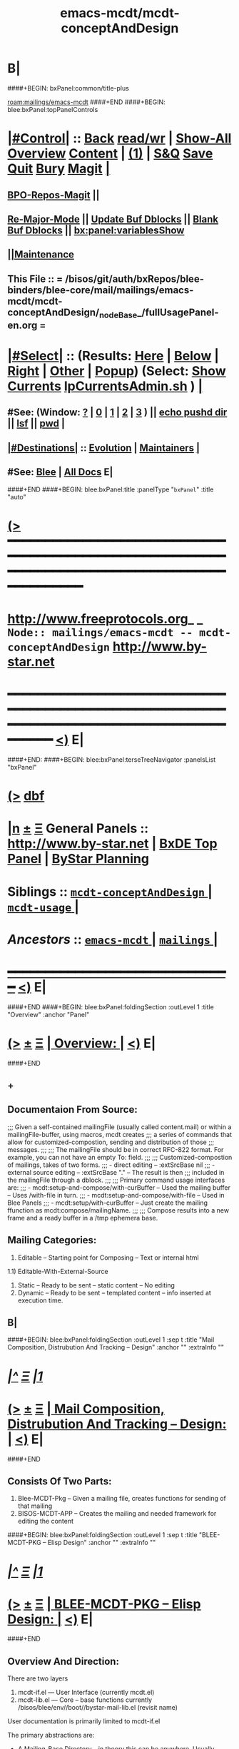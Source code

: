 * B|
####+BEGIN: bxPanel:common/title-plus
#+title: emacs-mcdt/mcdt-conceptAndDesign
#+roam_tags: branch
#+roam_key: mailings/emacs-mcdt/mcdt-conceptAndDesign
[[roam:mailings/emacs-mcdt]]
####+END
####+BEGIN: blee:bxPanel:topPanelControls
*  [[elisp:(org-cycle)][|#Control|]] :: [[elisp:(blee:bnsm:menu-back)][Back]] [[elisp:(toggle-read-only)][read/wr]] | [[elisp:(show-all)][Show-All]]  [[elisp:(org-shifttab)][Overview]]  [[elisp:(progn (org-shifttab) (org-content))][Content]] | [[elisp:(delete-other-windows)][(1)]] | [[elisp:(progn (save-buffer) (kill-buffer))][S&Q]] [[elisp:(save-buffer)][Save]] [[elisp:(kill-buffer)][Quit]] [[elisp:(bury-buffer)][Bury]]  [[elisp:(magit)][Magit]]  [[elisp:(org-cycle)][| ]]
**  [[elisp:(bap:magit:bisos:current-bpo-repos/visit)][BPO-Repos-Magit]] ||
**  [[elisp:(blee:buf:re-major-mode)][Re-Major-Mode]] ||  [[elisp:(org-dblock-update-buffer-bx)][Update Buf Dblocks]] || [[elisp:(org-dblock-bx-blank-buffer)][Blank Buf Dblocks]] || [[elisp:(bx:panel:variablesShow)][bx:panel:variablesShow]]
**  [[elisp:(blee:menu-sel:comeega:maintenance:popupMenu)][||Maintenance]]
**  This File :: *= /bisos/git/auth/bxRepos/blee-binders/blee-core/mail/mailings/emacs-mcdt/mcdt-conceptAndDesign/_nodeBase_/fullUsagePanel-en.org =*
*  [[elisp:(org-cycle)][|#Select|]]  :: (Results: [[elisp:(blee:bnsm:results-here)][Here]] | [[elisp:(blee:bnsm:results-split-below)][Below]] | [[elisp:(blee:bnsm:results-split-right)][Right]] | [[elisp:(blee:bnsm:results-other)][Other]] | [[elisp:(blee:bnsm:results-popup)][Popup]]) (Select:  [[elisp:(lsip-local-run-command "lpCurrentsAdmin.sh -i currentsGetThenShow")][Show Currents]]  [[elisp:(lsip-local-run-command "lpCurrentsAdmin.sh")][lpCurrentsAdmin.sh]] ) [[elisp:(org-cycle)][| ]]
**  #See:  (Window: [[elisp:(blee:bnsm:results-window-show)][?]] | [[elisp:(blee:bnsm:results-window-set 0)][0]] | [[elisp:(blee:bnsm:results-window-set 1)][1]] | [[elisp:(blee:bnsm:results-window-set 2)][2]] | [[elisp:(blee:bnsm:results-window-set 3)][3]] ) || [[elisp:(lsip-local-run-command-here "echo pushd dest")][echo pushd dir]] || [[elisp:(lsip-local-run-command-here "lsf")][lsf]] || [[elisp:(lsip-local-run-command-here "pwd")][pwd]] |
**  [[elisp:(org-cycle)][|#Destinations|]] :: [[Evolution]] | [[Maintainers]]  [[elisp:(org-cycle)][| ]]
**  #See:  [[elisp:(bx:bnsm:top:panel-blee)][Blee]] | [[elisp:(bx:bnsm:top:panel-listOfDocs)][All Docs]]  E|
####+END
####+BEGIN: blee:bxPanel:title :panelType "=bxPanel=" :title "auto"
* [[elisp:(show-all)][(>]] ━━━━━━━━━━━━━━━━━━━━━━━━━━━━━━━━━━━━━━━━━━━━━━━━━━━━━━━━━━━━━━━━━━━━━━━━━━━━━━━━━━━━━━━━━━━━━━━━━
*   [[img-link:file:/bisos/blee/env/images/fpfByStarElipseTop-50.png][http://www.freeprotocols.org]]_ _   ~Node:: mailings/emacs-mcdt -- mcdt-conceptAndDesign~   [[img-link:file:/bisos/blee/env/images/fpfByStarElipseBottom-50.png][http://www.by-star.net]]
* ━━━━━━━━━━━━━━━━━━━━━━━━━━━━━━━━━━━━━━━━━━━━━━━━━━━━━━━━━━━━━━━━━━━━━━━━━━━━━━━━━━━━━━━━━━━━━  [[elisp:(org-shifttab)][<)]] E|
####+END:
####+BEGIN: blee:bxPanel:terseTreeNavigator :panelsList "bxPanel"
* [[elisp:(show-all)][(>]] [[elisp:(describe-function 'org-dblock-write:blee:bxPanel:terseTreeNavigator)][dbf]]
* [[elisp:(show-all)][|n]]  _[[elisp:(blee:menu-sel:outline:popupMenu)][±]]_  _[[elisp:(blee:menu-sel:navigation:popupMenu)][Ξ]]_   General Panels ::   [[img-link:file:/bisos/blee/env/images/bystarInside.jpg][http://www.by-star.net]] *|*  [[elisp:(find-file "/libre/ByStar/InitialTemplates/activeDocs/listOfDocs/fullUsagePanel-en.org")][BxDE Top Panel]] *|* [[elisp:(blee:bnsm:panel-goto "/libre/ByStar/InitialTemplates/activeDocs/planning/Main")][ByStar Planning]]

*   *Siblings*   :: [[elisp:(blee:bnsm:panel-goto "/bisos/git/auth/bxRepos/blee-binders/blee-core/mail/mailings/emacs-mcdt/mcdt-conceptAndDesign/_nodeBase_")][ =mcdt-conceptAndDesign= ]] *|* [[elisp:(blee:bnsm:panel-goto "/bisos/git/auth/bxRepos/blee-binders/blee-core/mail/mailings/emacs-mcdt/mcdt-usage/_nodeBase_")][ =mcdt-usage= ]] *|*
*   /Ancestors/  :: [[elisp:(blee:bnsm:panel-goto "/bisos/git/auth/bxRepos/blee-binders/blee-core/mail/mailings/emacs-mcdt/_nodeBase_")][ =emacs-mcdt= ]] *|* [[elisp:(blee:bnsm:panel-goto "/bisos/git/auth/bxRepos/blee-binders/blee-core/mail/mailings/_nodeBase_")][ =mailings= ]] *|*
*                                   _━━━━━━━━━━━━━━━━━━━━━━━━━━━━━━_                          [[elisp:(org-shifttab)][<)]] E|
####+END
####+BEGIN: blee:bxPanel:foldingSection :outLevel 1 :title "Overview" :anchor "Panel"
* [[elisp:(show-all)][(>]]  _[[elisp:(blee:menu-sel:outline:popupMenu)][±]]_  _[[elisp:(blee:menu-sel:navigation:popupMenu)][Ξ]]_       [[elisp:(outline-show-subtree+toggle)][| *Overview:* |]] <<Panel>>   [[elisp:(org-shifttab)][<)]] E|
####+END
** +
** Documentaion From Source:
;;; Given a self-contained mailingFile (usually called content.mail) or within a mailingFile-buffer, using macros, mcdt creates
;;; a series of commands that allow for customized-compostion, sending and distribution of those
;;; messages.
;;;
;;; The mailingFile should be in correct RFC-822 format. For example, you can not have an empty To: field.
;;;
;;; Customized-compostion of mailings, takes of two forms.
;;;  - direct editing -- :extSrcBase nil
;;;  - external source editing -- :extSrcBase "."  -- The result is then
;;;    included in the mailingFile through a dblock.
;;;
;;; Primary command usage interfaces are:
;;; - mcdt:setup-and-compose/with-curBuffer -- Used the mailing buffer -- Uses /with-file  in turn.
;;; - mcdt:setup-and-compose/with-file  -- Used in Blee Panels
;;; - mcdt:setup/with-curBuffer -- Just create the mailing ffunction as mcdt:compose/mailingName.
;;;
;;; Compose results into a new frame and a ready buffer in a /tmp ephemera base.
** Mailing Categories:
1) Editable -- Starting point for Composing -- Text or internal html
1.1) Editable-With-External-Source
3) Static -- Ready to be sent -- static content -- No editing
4) Dynamic -- Ready to be sent -- templated content -- info inserted at execution time.
** B|
####+BEGIN: blee:bxPanel:foldingSection :outLevel 1 :sep t :title "Mail Composition, Distrubution And Tracking -- Design" :anchor "" :extraInfo ""
* /[[elisp:(beginning-of-buffer)][|^]]  [[elisp:(blee:menu-sel:navigation:popupMenu)][Ξ]] [[elisp:(delete-other-windows)][|1]]/
* [[elisp:(show-all)][(>]]  _[[elisp:(blee:menu-sel:outline:popupMenu)][±]]_  _[[elisp:(blee:menu-sel:navigation:popupMenu)][Ξ]]_       [[elisp:(outline-show-subtree+toggle)][| *Mail Composition, Distrubution And Tracking -- Design:* |]]    [[elisp:(org-shifttab)][<)]] E|
####+END
** Consists Of Two Parts:
1) Blee-MCDT-Pkg -- Given a mailing file, creates functions for sending of that mailing
2) BISOS-MCDT-APP -- Creates the mailing and needed framework for editing the content
####+BEGIN: blee:bxPanel:foldingSection :outLevel 1 :sep t :title "BLEE-MCDT-PKG -- Elisp Design" :anchor "" :extraInfo ""
* /[[elisp:(beginning-of-buffer)][|^]]  [[elisp:(blee:menu-sel:navigation:popupMenu)][Ξ]] [[elisp:(delete-other-windows)][|1]]/
* [[elisp:(show-all)][(>]]  _[[elisp:(blee:menu-sel:outline:popupMenu)][±]]_  _[[elisp:(blee:menu-sel:navigation:popupMenu)][Ξ]]_       [[elisp:(outline-show-subtree+toggle)][| *BLEE-MCDT-PKG -- Elisp Design:* |]]    [[elisp:(org-shifttab)][<)]] E|
####+END
** Overview And Direction:
There are two layers 
1) mcdt-if.el  --- User Interface (currently mcdt.el)
2) mcdt-lib.el   --- Core -- base functions currently /bisos/blee/env//boot//bystar-mail-lib.el (revisit name)
User documentation is primarily limited to mcdt-if.el

The primary abstractions are:
- A Mailing-Base Directory -- in theory this can be  anywhere.
  Usually created with bueMailingSetup.sh
  For ephemera compose, typically we have {en,fa}/fromLineTag/{plainText,tex,tex-pdf}
- A Mailing-File -- Mailing-File -- called: content.mail
  A Mailing is a read-only static representation of parameters of an outgoing email. It is a single file.
- A Mailing-Buffer -- A mail buffer, created using Mailing-File. Not the buffer of Mailing-File.
- A Mailing-Ext-Src --latex src for content editing
- Mailing Setup -- Converts Mailing-File to set of Mailing-Commands, then can be used for Mailing-Execution.
- Mailing-Commands -- defmacro generated as some of:

  1) mcdt:compose/mailingName    -- Creates an unsent buffer for content editing with perhaps ephemera extSrc
  2) mcdt:originate/mailingName  -- Creates an unsent buffer for header editing without ephemera extSrc
  3) mcdt:redraft/mailingName    -- subjetc to ctl u edits the current "unsent mail"
  4) mcdt:batch/mailingName
  5) x bbdb
  6) web-url web-mailto

     Some of these commands receive interactive args that are
     implemented in the old bxms-compose-from-base.
     TODO: these need to be revisited and documented.

  As to which of the above is generated is controlded by :type field of X-MailingParams:
- X-Mailing-Name: is used for creation of Mailing-Commands
- X-MailingParams: is in the format of literal named args
  :extSrc "." -- :extSrc nil
     When :extSrc is nil --- Mailing-File is self contained
     When :extSrc is path --- Some of the content of Mailing-File comes from content of path
  :type is one of 'compose | 'redraft | 'dynamic
     When :type id 'compose --- The mailing can also be editable
        The following commands are generated:
        mcdt:compose, mcdt:originate/mailingName,
     When :type id 'redraft --- content of mailing-file can be applied to current unsent buffer
        Foe example re-uses current unsent buffer's subject line ... Used for replying
        The following commands are generated:
        mcdt:compose/mailingName, mcdt:originate/mailingName
     When :type id 'dynamic --- indicates that the mailing is a for letter
        For example re-uses current unsent buffer's subject line ... Used for replying
        The following commands are generated:
        mcdt:originate/mailingName
- Mailing-Invocation -- The user's act of executing a Mailing-Command is called: Mailing-Invocation.
  A mailing can be invoked in different ways and the fact of specific invocation is captured
  in the 822-bus with "X-mailing-invocation: commandNameComesHere"
  X-Mailing is used for mailings preparation. X-mailing is used during processing.
- Mailing-Invocation-Args -- Each Mailing-Invocation can carry with it a number of elisp command args.
  The args are then carrierd through mcdt-if.el and passed to the old bxms-compose-from-base
- An Unsent-Mailing --
  An Unsent-Mailing is a buffer generated from a Mailing-File that can be sent.
- :extSrc param of X-MailingParams is used for External-Source-Content -- LaTeX-Body
- mailing.ttytex/mailing.mastex -- content of a mailing.

B|
####+BEGIN: blee:bxPanel:foldingSection :outLevel 1 :sep t :title "Mailings Delivery Care/Hints/Policy/Procedure" :anchor "" :extraInfo "Increasing Inbox Delivery Rate"
* /[[elisp:(beginning-of-buffer)][|^]]  [[elisp:(blee:menu-sel:navigation:popupMenu)][Ξ]] [[elisp:(delete-other-windows)][|1]]/
* [[elisp:(show-all)][(>]]  _[[elisp:(blee:menu-sel:outline:popupMenu)][±]]_  _[[elisp:(blee:menu-sel:navigation:popupMenu)][Ξ]]_       [[elisp:(outline-show-subtree+toggle)][| *Mailings Delivery Care/Hints/Policy/Procedure:* |]]  Increasing Inbox Delivery Rate  [[elisp:(org-shifttab)][<)]] E|
####+END
** +
**             https://support.google.com/mail/answer/81126?hl=en
** B|
####+BEGIN: blee:bxPanel:foldingSection :outLevel 1 :sep t :title "Elisp Implementation Plan" :anchor "" :extraInfo ""
* /[[elisp:(beginning-of-buffer)][|^]]  [[elisp:(blee:menu-sel:navigation:popupMenu)][Ξ]] [[elisp:(delete-other-windows)][|1]]/
* [[elisp:(show-all)][(>]]  _[[elisp:(blee:menu-sel:outline:popupMenu)][±]]_  _[[elisp:(blee:menu-sel:navigation:popupMenu)][Ξ]]_       [[elisp:(outline-show-subtree+toggle)][| *Elisp Implementation Plan:* |]]    [[elisp:(org-shifttab)][<)]] E|
####+END
** 
** TODO create mcdt-lib.el as cleaned up replacement for exisiting mailing-lib.el
** TODO Package mcdt for elpa
** TODO Revisit bueMailingStatic.sh templates -- Headers becomes a single file, no directory of its own
** TODO After creating unsent mail buffer, save it as "unsent mailing"
** TODO Revisit bueMailingStatic.sh templates -- Add "unsent mailing" as a buffer visit
** TODO On entry into "unsent mailing" buffer, update all dblocks
** TODO Revisit, to save current all tex buffers then  [[elisp:(lsip-local-run-command-here "lcntProc.sh -v -n showRun -i buildResultsRelease")][lcntProc.sh -v -n showRun -i buildResultsRelease]]
** TODO Modernize mailing.ttytex buffer
** TODO Look into org-mime
** TODO Figure how to deal with mail citations -- htmlized supercite
** 
####+BEGIN: blee:bxPanel:foldingSection :outLevel 2 :sep t :title "mcdt-if.el" :anchor "" :extraInfo "file:/bisos/blee/env2/boot/mcdt-if.el"
** /[[elisp:(beginning-of-buffer)][|^]]  [[elisp:(blee:menu-sel:navigation:popupMenu)][Ξ]] [[elisp:(delete-other-windows)][|1]]/
** [[elisp:(show-all)][(>]]  _[[elisp:(blee:menu-sel:outline:popupMenu)][±]]_  _[[elisp:(blee:menu-sel:navigation:popupMenu)][Ξ]]_       [[elisp:(outline-show-subtree+toggle)][| /mcdt-if.el:/ |]]  file:/bisos/blee/env2/boot/mcdt-if.el  [[elisp:(org-shifttab)][<)]] E|
####+END
*** 
*** Per Mailing commands creation
*** 
####+BEGIN: blee:bxPanel:separator :outLevel 1
* /[[elisp:(beginning-of-buffer)][|^]] [[elisp:(blee:menu-sel:navigation:popupMenu)][==]] [[elisp:(delete-other-windows)][|1]]/
####+END
####+BEGIN: blee:bxPanel:evolution
* [[elisp:(show-all)][(>]] [[elisp:(describe-function 'org-dblock-write:blee:bxPanel:evolution)][dbf]]
*                                   _━━━━━━━━━━━━━━━━━━━━━━━━━━━━━━_
* [[elisp:(show-all)][|n]]  _[[elisp:(blee:menu-sel:outline:popupMenu)][±]]_  _[[elisp:(blee:menu-sel:navigation:popupMenu)][Ξ]]_     [[elisp:(org-cycle)][| *Maintenance:* | ]]  [[elisp:(blee:menu-sel:agenda:popupMenu)][||Agenda]]  <<Evolution>>  [[elisp:(org-shifttab)][<)]] E|
####+END
####+BEGIN: blee:bxPanel:foldingSection :outLevel 2 :title "Notes, Ideas, Tasks, Agenda" :anchor "Tasks"
** [[elisp:(show-all)][(>]]  _[[elisp:(blee:menu-sel:outline:popupMenu)][±]]_  _[[elisp:(blee:menu-sel:navigation:popupMenu)][Ξ]]_       [[elisp:(outline-show-subtree+toggle)][| /Notes, Ideas, Tasks, Agenda:/ |]] <<Tasks>>   [[elisp:(org-shifttab)][<)]] E|
####+END
*** TODO Some Idea
####+BEGIN: blee:bxPanel:evolutionMaintainers
** [[elisp:(show-all)][(>]] [[elisp:(describe-function 'org-dblock-write:blee:bxPanel:evolutionMaintainers)][dbf]]
** [[elisp:(show-all)][|n]]  _[[elisp:(blee:menu-sel:outline:popupMenu)][±]]_  _[[elisp:(blee:menu-sel:navigation:popupMenu)][Ξ]]_       [[elisp:(org-cycle)][| /Bug Reports, Development Team:/ | ]]  <<Maintainers>>
***  Problem Report                       ::   [[elisp:(find-file "")][Send debbug Email]]
***  Maintainers                          ::   [[bbdb:Mohsen.*Banan]]  :: http://mohsen.1.banan.byname.net  E|
####+END
* B|
####+BEGIN: blee:bxPanel:footerPanelControls
* [[elisp:(show-all)][(>]] ━━━━━━━━━━━━━━━━━━━━━━━━━━━━━━━━━━━━━━━━━━━━━━━━━━━━━━━━━━━━━━━━━━━━━━━━━━━━━━━━━━━━━━━━━━━━━━━━━
* /Footer Controls/ ::  [[elisp:(blee:bnsm:menu-back)][Back]]  [[elisp:(toggle-read-only)][toggle-read-only]]  [[elisp:(show-all)][Show-All]]  [[elisp:(org-shifttab)][Cycle Glob Vis]]  [[elisp:(delete-other-windows)][1 Win]]  [[elisp:(save-buffer)][Save]]   [[elisp:(kill-buffer)][Quit]]  [[elisp:(org-shifttab)][<)]] E|
####+END
####+BEGIN: blee:bxPanel:footerOrgParams
* [[elisp:(show-all)][(>]] [[elisp:(describe-function 'org-dblock-write:blee:bxPanel:footerOrgParams)][dbf]]
* [[elisp:(show-all)][|n]]  _[[elisp:(blee:menu-sel:outline:popupMenu)][±]]_  _[[elisp:(blee:menu-sel:navigation:popupMenu)][Ξ]]_     [[elisp:(org-cycle)][| *= Org-Mode Local Params: =* | ]]
#+STARTUP: overview
#+STARTUP: lognotestate
#+STARTUP: inlineimages
#+SEQ_TODO: TODO WAITING DELEGATED | DONE DEFERRED CANCELLED
#+TAGS: @desk(d) @home(h) @work(w) @withInternet(i) @road(r) call(c) errand(e)
#+CATEGORY: N:mcdt-conceptAndDesign
####+END
####+BEGIN: blee:bxPanel:footerEmacsParams :primMode "org-mode"
* [[elisp:(show-all)][(>]] [[elisp:(describe-function 'org-dblock-write:blee:bxPanel:footerEmacsParams)][dbf]]
* [[elisp:(show-all)][|n]]  _[[elisp:(blee:menu-sel:outline:popupMenu)][±]]_  _[[elisp:(blee:menu-sel:navigation:popupMenu)][Ξ]]_     [[elisp:(org-cycle)][| *= Emacs Local Params: =* | ]]
# Local Variables:
# eval: (setq-local ~selectedSubject "noSubject")
# eval: (setq-local ~primaryMajorMode 'org-mode)
# eval: (setq-local ~blee:panelUpdater nil)
# eval: (setq-local ~blee:dblockEnabler nil)
# eval: (setq-local ~blee:dblockController "interactive")
# eval: (img-link-overlays)
# eval: (set-fill-column 115)
# eval: (blee:fill-column-indicator/enable)
# eval: (bx:load-file:ifOneExists "./panelActions.el")
# End:

####+END

